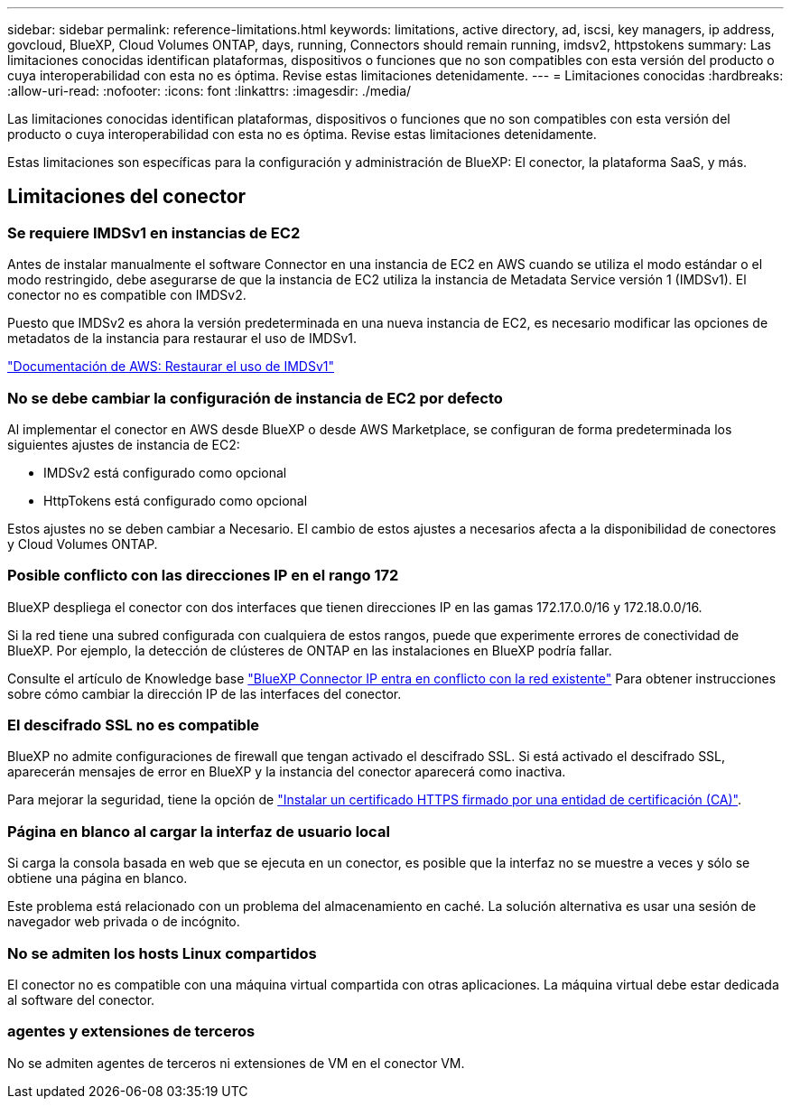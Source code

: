 ---
sidebar: sidebar 
permalink: reference-limitations.html 
keywords: limitations, active directory, ad, iscsi, key managers, ip address, govcloud, BlueXP, Cloud Volumes ONTAP, days, running, Connectors should remain running, imdsv2, httpstokens 
summary: Las limitaciones conocidas identifican plataformas, dispositivos o funciones que no son compatibles con esta versión del producto o cuya interoperabilidad con esta no es óptima. Revise estas limitaciones detenidamente. 
---
= Limitaciones conocidas
:hardbreaks:
:allow-uri-read: 
:nofooter: 
:icons: font
:linkattrs: 
:imagesdir: ./media/


[role="lead"]
Las limitaciones conocidas identifican plataformas, dispositivos o funciones que no son compatibles con esta versión del producto o cuya interoperabilidad con esta no es óptima. Revise estas limitaciones detenidamente.

Estas limitaciones son específicas para la configuración y administración de BlueXP: El conector, la plataforma SaaS, y más.



== Limitaciones del conector



=== Se requiere IMDSv1 en instancias de EC2

Antes de instalar manualmente el software Connector en una instancia de EC2 en AWS cuando se utiliza el modo estándar o el modo restringido, debe asegurarse de que la instancia de EC2 utiliza la instancia de Metadata Service versión 1 (IMDSv1). El conector no es compatible con IMDSv2.

Puesto que IMDSv2 es ahora la versión predeterminada en una nueva instancia de EC2, es necesario modificar las opciones de metadatos de la instancia para restaurar el uso de IMDSv1.

https://docs.aws.amazon.com/AWSEC2/latest/UserGuide/configuring-IMDS-existing-instances.html#modify-restore-IMDSv1["Documentación de AWS: Restaurar el uso de IMDSv1"^]



=== No se debe cambiar la configuración de instancia de EC2 por defecto

Al implementar el conector en AWS desde BlueXP o desde AWS Marketplace, se configuran de forma predeterminada los siguientes ajustes de instancia de EC2:

* IMDSv2 está configurado como opcional
* HttpTokens está configurado como opcional


Estos ajustes no se deben cambiar a Necesario. El cambio de estos ajustes a necesarios afecta a la disponibilidad de conectores y Cloud Volumes ONTAP.



=== Posible conflicto con las direcciones IP en el rango 172

BlueXP despliega el conector con dos interfaces que tienen direcciones IP en las gamas 172.17.0.0/16 y 172.18.0.0/16.

Si la red tiene una subred configurada con cualquiera de estos rangos, puede que experimente errores de conectividad de BlueXP. Por ejemplo, la detección de clústeres de ONTAP en las instalaciones en BlueXP podría fallar.

Consulte el artículo de Knowledge base link:https://kb.netapp.com/Advice_and_Troubleshooting/Cloud_Services/Cloud_Manager/Cloud_Manager_shows_inactive_as_Connector_IP_range_in_172.x.x.x_conflict_with_docker_network["BlueXP Connector IP entra en conflicto con la red existente"] Para obtener instrucciones sobre cómo cambiar la dirección IP de las interfaces del conector.



=== El descifrado SSL no es compatible

BlueXP no admite configuraciones de firewall que tengan activado el descifrado SSL. Si está activado el descifrado SSL, aparecerán mensajes de error en BlueXP y la instancia del conector aparecerá como inactiva.

Para mejorar la seguridad, tiene la opción de link:task-installing-https-cert.html["Instalar un certificado HTTPS firmado por una entidad de certificación (CA)"].



=== Página en blanco al cargar la interfaz de usuario local

Si carga la consola basada en web que se ejecuta en un conector, es posible que la interfaz no se muestre a veces y sólo se obtiene una página en blanco.

Este problema está relacionado con un problema del almacenamiento en caché. La solución alternativa es usar una sesión de navegador web privada o de incógnito.



=== No se admiten los hosts Linux compartidos

El conector no es compatible con una máquina virtual compartida con otras aplicaciones. La máquina virtual debe estar dedicada al software del conector.



=== agentes y extensiones de terceros

No se admiten agentes de terceros ni extensiones de VM en el conector VM.
